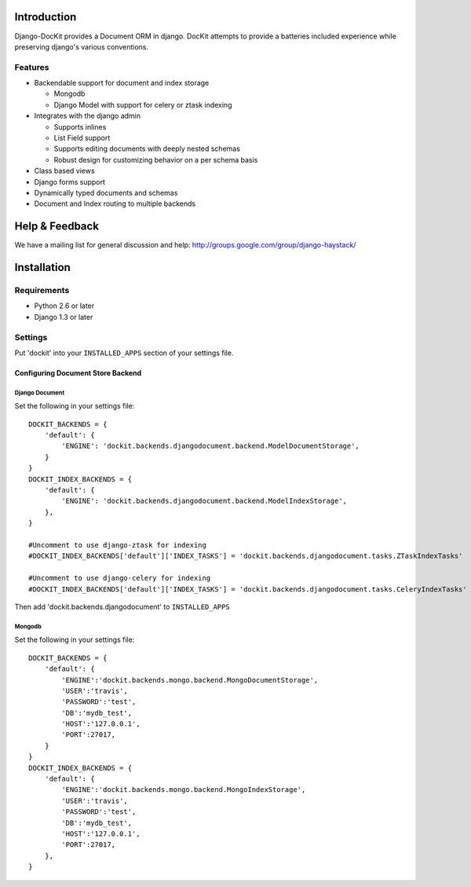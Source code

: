 .. image:: https://secure.travis-ci.org/zbyte64/django-dockit.png?branch=master
   :target: http://travis-ci.org/zbyte64/django-dockit


Introduction
============

Django-DocKit provides a Document ORM in django. DocKit attempts to provide a batteries included experience while preserving django's various conventions.

--------
Features
--------

* Backendable support for document and index storage

  * Mongodb
  * Django Model with support for celery or ztask indexing
* Integrates with the django admin

  * Supports inlines
  * List Field support
  * Supports editing documents with deeply nested schemas
  * Robust design for customizing behavior on a per schema basis
* Class based views
* Django forms support
* Dynamically typed documents and schemas
* Document and Index routing to multiple backends


Help & Feedback
===============

We have a mailing list for general discussion and help: http://groups.google.com/group/django-haystack/


Installation
============

------------
Requirements
------------

* Python 2.6 or later
* Django 1.3 or later


--------
Settings
--------

Put 'dockit' into your ``INSTALLED_APPS`` section of your settings file.


Configuring Document Store Backend
----------------------------------

===============
Django Document
===============

Set the following in your settings file::

    DOCKIT_BACKENDS = {
        'default': {
            'ENGINE': 'dockit.backends.djangodocument.backend.ModelDocumentStorage',
        }
    }
    DOCKIT_INDEX_BACKENDS = {
        'default': {
            'ENGINE': 'dockit.backends.djangodocument.backend.ModelIndexStorage',
        },
    }

    #Uncomment to use django-ztask for indexing
    #DOCKIT_INDEX_BACKENDS['default']['INDEX_TASKS'] = 'dockit.backends.djangodocument.tasks.ZTaskIndexTasks'
    
    #Uncomment to use django-celery for indexing
    #DOCKIT_INDEX_BACKENDS['default']['INDEX_TASKS'] = 'dockit.backends.djangodocument.tasks.CeleryIndexTasks'

Then add 'dockit.backends.djangodocument' to ``INSTALLED_APPS``


=======
Mongodb
=======

Set the following in your settings file::

    DOCKIT_BACKENDS = {
        'default': {
            'ENGINE':'dockit.backends.mongo.backend.MongoDocumentStorage',
            'USER':'travis',
            'PASSWORD':'test',
            'DB':'mydb_test',
            'HOST':'127.0.0.1',
            'PORT':27017,
        }
    }
    DOCKIT_INDEX_BACKENDS = {
        'default': {
            'ENGINE':'dockit.backends.mongo.backend.MongoIndexStorage',
            'USER':'travis',
            'PASSWORD':'test',
            'DB':'mydb_test',
            'HOST':'127.0.0.1',
            'PORT':27017,
        },
    }

